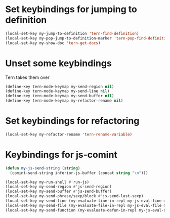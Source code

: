 * Set keybindings for jumping to definition
  #+begin_src emacs-lisp
    (local-set-key my-jump-to-definition 'tern-find-definition)
    (local-set-key my-pop-jump-to-definition-marker 'tern-pop-find-definition)
    (local-set-key my-show-doc 'tern-get-docs)
  #+end_src


* Unset some keybindings
  Tern takes them over
  #+begin_src emacs-lisp
    (define-key tern-mode-keymap my-send-region nil)
    (define-key tern-mode-keymap my-send-line nil)
    (define-key tern-mode-keymap my-send-buffer nil)
    (define-key tern-mode-keymap my-refactor-rename nil)
  #+end_src


* Set keybindings for refactoring
  #+begin_src emacs-lisp
    (local-set-key my-refactor-rename 'tern-rename-variable)
  #+end_src


* Keybindings for js-comint
  #+begin_src emacs-lisp
    (defun my-js-send-string (string)
      (comint-send-string inferior-js-buffer (concat string "\n")))

    (local-set-key my-run-shell #'run-js)
    (local-set-key my-send-region #'js-send-region)
    (local-set-key my-send-buffer #'js-send-buffer)
    (local-set-key my-send-phrase/sexp/block #'js-send-last-sexp)
    (local-set-key my-send-line (my-evaluate-line-in-repl my-js-eval-line my-js-send-string))
    (local-set-key my-send-file (my-evaluate-file-in-repl my-js-eval-file my-js-send-string))
    (local-set-key my-send-function (my-evaluate-defun-in-repl my-js-eval-defun my-js-send-string))
  #+end_src
